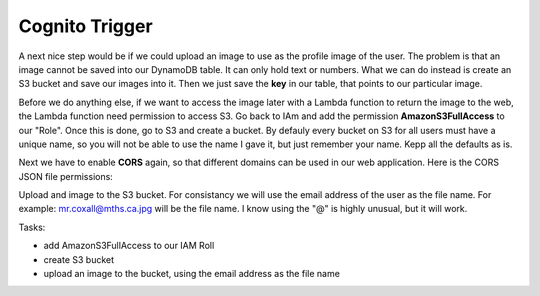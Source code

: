.. _step16:

***************
Cognito Trigger
***************

.. image:: ./images/AWSServerlessWebApplication-S3.jpg
  :width: 720 px
  :alt: AWS Serverless Web App
  :align: center

A next nice step would be if we could upload an image to use as the profile image of the user. The problem is that an image cannot be saved into our DynamoDB table. It can only hold text or numbers. What we can do instead is create an S3 bucket and save our images into it. Then we just save the **key** in our table, that points to our particular image.

Before we do anything else, if we want to access the image later with a Lambda function to return the image to the web, the Lambda function need permission to access S3. Go back to IAm and add the permission **AmazonS3FullAccess** to our "Role". Once this is done, go to S3 and create a bucket. By defauly every bucket on S3 for all users must have a unique name, so you will not be able to use the name I gave it, but just remember your name. Kepp all the defaults as is.

Next we have to enable **CORS** again, so that different domains can be used in our web application. Here is the CORS JSON file permissions:

.. code-block:: json
  :linenos:
  :caption: CORS permissions for S3

	<?xml version="1.0" encoding="UTF-8"?>
	<CORSConfiguration xmlns="http://s3.amazonaws.com/doc/2006-03-01/">
	<CORSRule>
	    <AllowedOrigin>*</AllowedOrigin>
	    <AllowedMethod>PUT</AllowedMethod>
	    <AllowedMethod>POST</AllowedMethod>
	    <AllowedMethod>DELETE</AllowedMethod>
	    <AllowedHeader>*</AllowedHeader>
	</CORSRule>
	</CORSConfiguration>

Upload and image to the S3 bucket. For consistancy we will use the email address of the user as the file name. For example: mr.coxall@mths.ca.jpg will be the file name. I know using the "@" is highly unusual, but it will work.

Tasks:

- add AmazonS3FullAccess to our IAM Roll
- create S3 bucket
- upload an image to the bucket, using the email address as the file name

.. raw:: html

  <div style="text-align: center; margin-bottom: 2em;">
  <iframe width="560" height="315" src="https://www.youtube.com/embed/IBfbIfa1YFcxxx" frameborder="0" allow="accelerometer; autoplay; encrypted-media; gyroscope; picture-in-picture" allowfullscreen>
  </iframe>
  </div>
